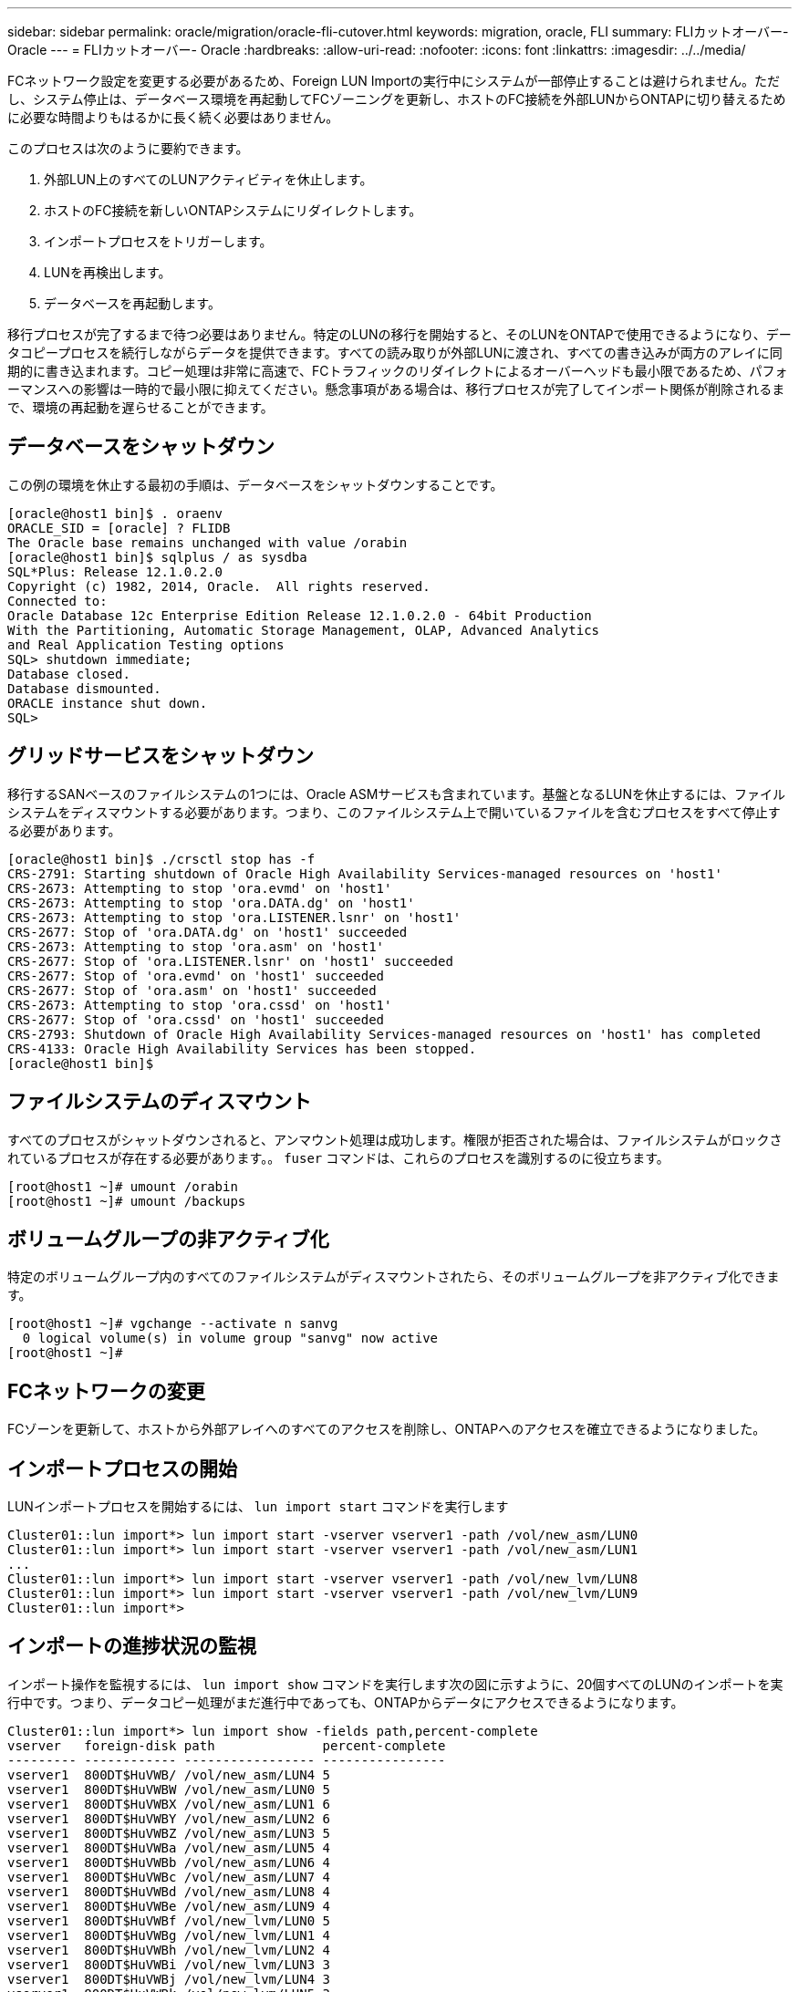 ---
sidebar: sidebar 
permalink: oracle/migration/oracle-fli-cutover.html 
keywords: migration, oracle, FLI 
summary: FLIカットオーバー- Oracle 
---
= FLIカットオーバー- Oracle
:hardbreaks:
:allow-uri-read: 
:nofooter: 
:icons: font
:linkattrs: 
:imagesdir: ../../media/


[role="lead"]
FCネットワーク設定を変更する必要があるため、Foreign LUN Importの実行中にシステムが一部停止することは避けられません。ただし、システム停止は、データベース環境を再起動してFCゾーニングを更新し、ホストのFC接続を外部LUNからONTAPに切り替えるために必要な時間よりもはるかに長く続く必要はありません。

このプロセスは次のように要約できます。

. 外部LUN上のすべてのLUNアクティビティを休止します。
. ホストのFC接続を新しいONTAPシステムにリダイレクトします。
. インポートプロセスをトリガーします。
. LUNを再検出します。
. データベースを再起動します。


移行プロセスが完了するまで待つ必要はありません。特定のLUNの移行を開始すると、そのLUNをONTAPで使用できるようになり、データコピープロセスを続行しながらデータを提供できます。すべての読み取りが外部LUNに渡され、すべての書き込みが両方のアレイに同期的に書き込まれます。コピー処理は非常に高速で、FCトラフィックのリダイレクトによるオーバーヘッドも最小限であるため、パフォーマンスへの影響は一時的で最小限に抑えてください。懸念事項がある場合は、移行プロセスが完了してインポート関係が削除されるまで、環境の再起動を遅らせることができます。



== データベースをシャットダウン

この例の環境を休止する最初の手順は、データベースをシャットダウンすることです。

....
[oracle@host1 bin]$ . oraenv
ORACLE_SID = [oracle] ? FLIDB
The Oracle base remains unchanged with value /orabin
[oracle@host1 bin]$ sqlplus / as sysdba
SQL*Plus: Release 12.1.0.2.0
Copyright (c) 1982, 2014, Oracle.  All rights reserved.
Connected to:
Oracle Database 12c Enterprise Edition Release 12.1.0.2.0 - 64bit Production
With the Partitioning, Automatic Storage Management, OLAP, Advanced Analytics
and Real Application Testing options
SQL> shutdown immediate;
Database closed.
Database dismounted.
ORACLE instance shut down.
SQL>
....


== グリッドサービスをシャットダウン

移行するSANベースのファイルシステムの1つには、Oracle ASMサービスも含まれています。基盤となるLUNを休止するには、ファイルシステムをディスマウントする必要があります。つまり、このファイルシステム上で開いているファイルを含むプロセスをすべて停止する必要があります。

....
[oracle@host1 bin]$ ./crsctl stop has -f
CRS-2791: Starting shutdown of Oracle High Availability Services-managed resources on 'host1'
CRS-2673: Attempting to stop 'ora.evmd' on 'host1'
CRS-2673: Attempting to stop 'ora.DATA.dg' on 'host1'
CRS-2673: Attempting to stop 'ora.LISTENER.lsnr' on 'host1'
CRS-2677: Stop of 'ora.DATA.dg' on 'host1' succeeded
CRS-2673: Attempting to stop 'ora.asm' on 'host1'
CRS-2677: Stop of 'ora.LISTENER.lsnr' on 'host1' succeeded
CRS-2677: Stop of 'ora.evmd' on 'host1' succeeded
CRS-2677: Stop of 'ora.asm' on 'host1' succeeded
CRS-2673: Attempting to stop 'ora.cssd' on 'host1'
CRS-2677: Stop of 'ora.cssd' on 'host1' succeeded
CRS-2793: Shutdown of Oracle High Availability Services-managed resources on 'host1' has completed
CRS-4133: Oracle High Availability Services has been stopped.
[oracle@host1 bin]$
....


== ファイルシステムのディスマウント

すべてのプロセスがシャットダウンされると、アンマウント処理は成功します。権限が拒否された場合は、ファイルシステムがロックされているプロセスが存在する必要があります。。 `fuser` コマンドは、これらのプロセスを識別するのに役立ちます。

....
[root@host1 ~]# umount /orabin
[root@host1 ~]# umount /backups
....


== ボリュームグループの非アクティブ化

特定のボリュームグループ内のすべてのファイルシステムがディスマウントされたら、そのボリュームグループを非アクティブ化できます。

....
[root@host1 ~]# vgchange --activate n sanvg
  0 logical volume(s) in volume group "sanvg" now active
[root@host1 ~]#
....


== FCネットワークの変更

FCゾーンを更新して、ホストから外部アレイへのすべてのアクセスを削除し、ONTAPへのアクセスを確立できるようになりました。



== インポートプロセスの開始

LUNインポートプロセスを開始するには、 `lun import start` コマンドを実行します

....
Cluster01::lun import*> lun import start -vserver vserver1 -path /vol/new_asm/LUN0
Cluster01::lun import*> lun import start -vserver vserver1 -path /vol/new_asm/LUN1
...
Cluster01::lun import*> lun import start -vserver vserver1 -path /vol/new_lvm/LUN8
Cluster01::lun import*> lun import start -vserver vserver1 -path /vol/new_lvm/LUN9
Cluster01::lun import*>
....


== インポートの進捗状況の監視

インポート操作を監視するには、 `lun import show` コマンドを実行します次の図に示すように、20個すべてのLUNのインポートを実行中です。つまり、データコピー処理がまだ進行中であっても、ONTAPからデータにアクセスできるようになります。

....
Cluster01::lun import*> lun import show -fields path,percent-complete
vserver   foreign-disk path              percent-complete
--------- ------------ ----------------- ----------------
vserver1  800DT$HuVWB/ /vol/new_asm/LUN4 5
vserver1  800DT$HuVWBW /vol/new_asm/LUN0 5
vserver1  800DT$HuVWBX /vol/new_asm/LUN1 6
vserver1  800DT$HuVWBY /vol/new_asm/LUN2 6
vserver1  800DT$HuVWBZ /vol/new_asm/LUN3 5
vserver1  800DT$HuVWBa /vol/new_asm/LUN5 4
vserver1  800DT$HuVWBb /vol/new_asm/LUN6 4
vserver1  800DT$HuVWBc /vol/new_asm/LUN7 4
vserver1  800DT$HuVWBd /vol/new_asm/LUN8 4
vserver1  800DT$HuVWBe /vol/new_asm/LUN9 4
vserver1  800DT$HuVWBf /vol/new_lvm/LUN0 5
vserver1  800DT$HuVWBg /vol/new_lvm/LUN1 4
vserver1  800DT$HuVWBh /vol/new_lvm/LUN2 4
vserver1  800DT$HuVWBi /vol/new_lvm/LUN3 3
vserver1  800DT$HuVWBj /vol/new_lvm/LUN4 3
vserver1  800DT$HuVWBk /vol/new_lvm/LUN5 3
vserver1  800DT$HuVWBl /vol/new_lvm/LUN6 4
vserver1  800DT$HuVWBm /vol/new_lvm/LUN7 3
vserver1  800DT$HuVWBn /vol/new_lvm/LUN8 2
vserver1  800DT$HuVWBo /vol/new_lvm/LUN9 2
20 entries were displayed.
....
オフラインプロセスが必要な場合は、サービスの再検出または再開を `lun import show` コマンドは、すべての移行が正常に完了したことを示します。その後、移行プロセスを完了できます（を参照）。 link:../migration/migration_options.html#foreign-lun-import-fli["Foreign LUN Import—完了"]。

オンライン移行が必要な場合は、新しいホーム内のLUNの再検出に進み、サービスを起動します。



== SCSIデバイスの変更をスキャン

ほとんどの場合、新しいLUNを再検出する最も簡単なオプションは、ホストを再起動することです。これにより、古いデバイスが自動的に削除され、新しいLUNがすべて適切に検出され、マルチパスデバイスなどの関連デバイスが構築されます。この例では、デモ用の完全オンラインプロセスを示しています。

注意：ホストを再起動する前に、 `/etc/fstab` 移行されたSANリソースについては、コメントアウトされています。これを行わず、LUNアクセスに問題があると、OSがブートしない可能性があります。この状況ではデータが破損することはありません。ただし、レスキューモードまたは同様のモードで起動し、 `/etc/fstab` これにより、OSを起動してトラブルシューティングを有効にすることができます。

この例で使用しているLinuxバージョンのLUNは、 `rescan-scsi-bus.sh` コマンドを実行しますコマンドが成功すると、各LUNパスが出力に表示されます。出力は解釈が難しい場合がありますが、ゾーニングとigroupの設定が正しい場合は、 `NETAPP` ベンダー文字列。

....
[root@host1 /]# rescan-scsi-bus.sh
Scanning SCSI subsystem for new devices
Scanning host 0 for  SCSI target IDs  0 1 2 3 4 5 6 7, all LUNs
 Scanning for device 0 2 0 0 ...
OLD: Host: scsi0 Channel: 02 Id: 00 Lun: 00
      Vendor: LSI      Model: RAID SAS 6G 0/1  Rev: 2.13
      Type:   Direct-Access                    ANSI SCSI revision: 05
Scanning host 1 for  SCSI target IDs  0 1 2 3 4 5 6 7, all LUNs
 Scanning for device 1 0 0 0 ...
OLD: Host: scsi1 Channel: 00 Id: 00 Lun: 00
      Vendor: Optiarc  Model: DVD RW AD-7760H  Rev: 1.41
      Type:   CD-ROM                           ANSI SCSI revision: 05
Scanning host 2 for  SCSI target IDs  0 1 2 3 4 5 6 7, all LUNs
Scanning host 3 for  SCSI target IDs  0 1 2 3 4 5 6 7, all LUNs
Scanning host 4 for  SCSI target IDs  0 1 2 3 4 5 6 7, all LUNs
Scanning host 5 for  SCSI target IDs  0 1 2 3 4 5 6 7, all LUNs
Scanning host 6 for  SCSI target IDs  0 1 2 3 4 5 6 7, all LUNs
Scanning host 7 for  all SCSI target IDs, all LUNs
 Scanning for device 7 0 0 10 ...
OLD: Host: scsi7 Channel: 00 Id: 00 Lun: 10
      Vendor: NETAPP   Model: LUN C-Mode       Rev: 8300
      Type:   Direct-Access                    ANSI SCSI revision: 05
 Scanning for device 7 0 0 11 ...
OLD: Host: scsi7 Channel: 00 Id: 00 Lun: 11
      Vendor: NETAPP   Model: LUN C-Mode       Rev: 8300
      Type:   Direct-Access                    ANSI SCSI revision: 05
 Scanning for device 7 0 0 12 ...
...
OLD: Host: scsi9 Channel: 00 Id: 01 Lun: 18
      Vendor: NETAPP   Model: LUN C-Mode       Rev: 8300
      Type:   Direct-Access                    ANSI SCSI revision: 05
 Scanning for device 9 0 1 19 ...
OLD: Host: scsi9 Channel: 00 Id: 01 Lun: 19
      Vendor: NETAPP   Model: LUN C-Mode       Rev: 8300
      Type:   Direct-Access                    ANSI SCSI revision: 05
0 new or changed device(s) found.
0 remapped or resized device(s) found.
0 device(s) removed.
....


== マルチハステハイスノカクニン

LUN検出プロセスではマルチパスデバイスの再作成もトリガーされますが、Linuxのマルチパスドライバでは時折問題が発生することがわかっています。の出力 `multipath - ll` 出力が想定どおりに表示されることを確認する必要があります。たとえば、次の出力は、に関連付けられているマルチパスデバイスを示しています。 `NETAPP` ベンダー文字列。各デバイスには4つのパスがあり、2つはプライオリティ50、2つはプライオリティ10です。正確な出力はLinuxのバージョンによって異なりますが、この出力は想定どおりです。


NOTE: 使用するLinuxのバージョンに対応するHost Utilitiesのマニュアルを参照して、 `/etc/multipath.conf` 設定が正しい。

....
[root@host1 /]# multipath -ll
3600a098038303558735d493762504b36 dm-5 NETAPP  ,LUN C-Mode
size=10G features='4 queue_if_no_path pg_init_retries 50 retain_attached_hw_handle' hwhandler='1 alua' wp=rw
|-+- policy='service-time 0' prio=50 status=active
| |- 7:0:1:4  sdat 66:208 active ready running
| `- 9:0:1:4  sdbn 68:16  active ready running
`-+- policy='service-time 0' prio=10 status=enabled
  |- 7:0:0:4  sdf  8:80   active ready running
  `- 9:0:0:4  sdz  65:144 active ready running
3600a098038303558735d493762504b2d dm-10 NETAPP  ,LUN C-Mode
size=10G features='4 queue_if_no_path pg_init_retries 50 retain_attached_hw_handle' hwhandler='1 alua' wp=rw
|-+- policy='service-time 0' prio=50 status=active
| |- 7:0:1:8  sdax 67:16  active ready running
| `- 9:0:1:8  sdbr 68:80  active ready running
`-+- policy='service-time 0' prio=10 status=enabled
  |- 7:0:0:8  sdj  8:144  active ready running
  `- 9:0:0:8  sdad 65:208 active ready running
...
3600a098038303558735d493762504b37 dm-8 NETAPP  ,LUN C-Mode
size=10G features='4 queue_if_no_path pg_init_retries 50 retain_attached_hw_handle' hwhandler='1 alua' wp=rw
|-+- policy='service-time 0' prio=50 status=active
| |- 7:0:1:5  sdau 66:224 active ready running
| `- 9:0:1:5  sdbo 68:32  active ready running
`-+- policy='service-time 0' prio=10 status=enabled
  |- 7:0:0:5  sdg  8:96   active ready running
  `- 9:0:0:5  sdaa 65:160 active ready running
3600a098038303558735d493762504b4b dm-22 NETAPP  ,LUN C-Mode
size=10G features='4 queue_if_no_path pg_init_retries 50 retain_attached_hw_handle' hwhandler='1 alua' wp=rw
|-+- policy='service-time 0' prio=50 status=active
| |- 7:0:1:19 sdbi 67:192 active ready running
| `- 9:0:1:19 sdcc 69:0   active ready running
`-+- policy='service-time 0' prio=10 status=enabled
  |- 7:0:0:19 sdu  65:64  active ready running
  `- 9:0:0:19 sdao 66:128 active ready running
....


== LVMボリュームグループの再アクティブ化

LVM LUNが正しく検出されていれば、 `vgchange --activate y` コマンドは成功するはずです。これは、論理ボリュームマネージャの価値を示す良い例です。ボリュームグループのメタデータはLUN自体に書き込まれるため、LUNのWWNやシリアル番号の変更は重要ではありません。

OSがLUNをスキャンし、LUNに書き込まれている少量のデータが検出され、LUNがLUNに属する物理ボリュームであることがわかりました。 `sanvg volumegroup`。その後、必要なすべてのデバイスを構築しました。必要なのは、ボリュームグループを再アクティブ化することだけです。

....
[root@host1 /]# vgchange --activate y sanvg
  Found duplicate PV fpCzdLTuKfy2xDZjai1NliJh3TjLUBiT: using /dev/mapper/3600a098038303558735d493762504b46 not /dev/sdp
  Using duplicate PV /dev/mapper/3600a098038303558735d493762504b46 from subsystem DM, ignoring /dev/sdp
  2 logical volume(s) in volume group "sanvg" now active
....


== ファイルシステムの再マウント

ボリューム・グループを再アクティブ化すると'元のデータをすべてそのまま使用してファイル・システムをマウントできます前述したように、バックグループでデータレプリケーションがまだアクティブであっても、ファイルシステムは完全に動作します。

....
[root@host1 /]# mount /orabin
[root@host1 /]# mount /backups
[root@host1 /]# df -k
Filesystem                       1K-blocks      Used Available Use% Mounted on
/dev/mapper/rhel-root             52403200   8837100  43566100  17% /
devtmpfs                          65882776         0  65882776   0% /dev
tmpfs                              6291456        84   6291372   1% /dev/shm
tmpfs                             65898668      9884  65888784   1% /run
tmpfs                             65898668         0  65898668   0% /sys/fs/cgroup
/dev/sda1                           505580    224828    280752  45% /boot
fas8060-nfs-public:/install      199229440 119368256  79861184  60% /install
fas8040-nfs-routable:/snapomatic   9961472     30528   9930944   1% /snapomatic
tmpfs                             13179736        16  13179720   1% /run/user/42
tmpfs                             13179736         0  13179736   0% /run/user/0
/dev/mapper/sanvg-lvorabin        20961280  12357456   8603824  59% /orabin
/dev/mapper/sanvg-lvbackups       73364480  62947536  10416944  86% /backups
....


== ASMテハイスノサイスキヤン

ASMlibデバイスは、SCSIデバイスが再スキャンされたときに再検出されているはずです。再検出をオンラインで確認するには、ASMlibを再起動してからディスクをスキャンします。


NOTE: この手順は、ASMlibを使用するASM構成にのみ関連します。

注意：ASMlibを使用しない場合は、 `/dev/mapper` デバイスは自動的に再作成されているはずです。ただし、権限が正しくない可能性があります。ASMlibがない場合は、ASMの基盤となるデバイスに特別な権限を設定する必要があります。これは通常、次のいずれかの特別なエントリによって達成されます。 `/etc/multipath.conf` または `udev` ルール、または両方のルールセットに含まれている可能性があります。ASMデバイスに正しいアクセス許可が設定されていることを確認するには、WWNまたはシリアル番号に関する環境の変更を反映するために、これらのファイルの更新が必要になる場合があります。

この例では、ASMlibを再起動してディスクをスキャンすると、元の環境と同じ10個のASM LUNが表示されます。

....
[root@host1 /]# oracleasm exit
Unmounting ASMlib driver filesystem: /dev/oracleasm
Unloading module "oracleasm": oracleasm
[root@host1 /]# oracleasm init
Loading module "oracleasm": oracleasm
Configuring "oracleasm" to use device physical block size
Mounting ASMlib driver filesystem: /dev/oracleasm
[root@host1 /]# oracleasm scandisks
Reloading disk partitions: done
Cleaning any stale ASM disks...
Scanning system for ASM disks...
Instantiating disk "ASM0"
Instantiating disk "ASM1"
Instantiating disk "ASM2"
Instantiating disk "ASM3"
Instantiating disk "ASM4"
Instantiating disk "ASM5"
Instantiating disk "ASM6"
Instantiating disk "ASM7"
Instantiating disk "ASM8"
Instantiating disk "ASM9"
....


== グリッドサービスの再起動

LVMデバイスとASMデバイスがオンラインで使用可能になったので、グリッドサービスを再起動できます。

....
[root@host1 /]# cd /orabin/product/12.1.0/grid/bin
[root@host1 bin]# ./crsctl start has
....


== データベースの再起動

グリッドサービスが再起動されたら、データベースを起動できます。ASMサービスが完全に使用可能になるまで数分待ってからデータベースを起動しなければならない場合があります。

....
[root@host1 bin]# su - oracle
[oracle@host1 ~]$ . oraenv
ORACLE_SID = [oracle] ? FLIDB
The Oracle base has been set to /orabin
[oracle@host1 ~]$ sqlplus / as sysdba
SQL*Plus: Release 12.1.0.2.0
Copyright (c) 1982, 2014, Oracle.  All rights reserved.
Connected to an idle instance.
SQL> startup
ORACLE instance started.
Total System Global Area 3221225472 bytes
Fixed Size                  4502416 bytes
Variable Size            1207962736 bytes
Database Buffers         1996488704 bytes
Redo Buffers               12271616 bytes
Database mounted.
Database opened.
SQL>
....